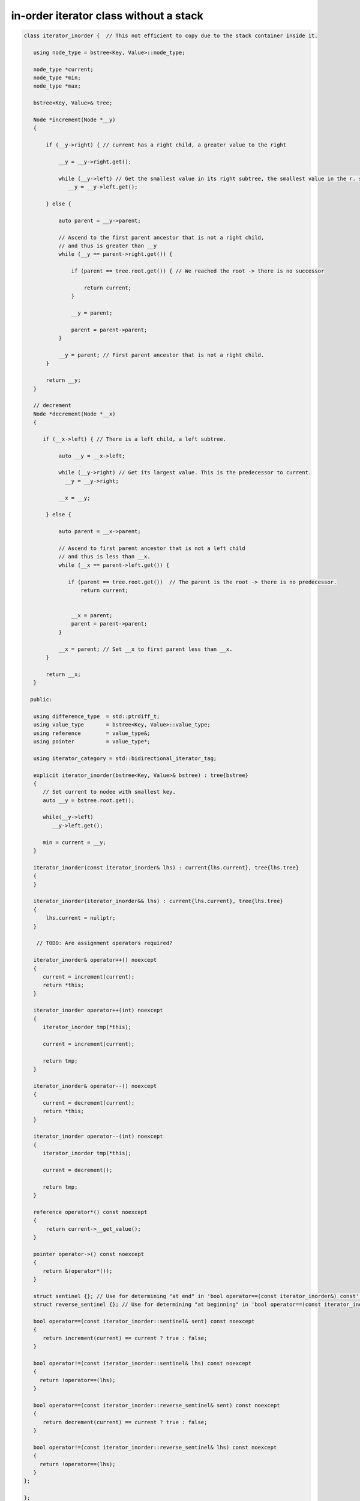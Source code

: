 in-order iterator class without a stack
---------------------------------------

.. todo:: Explain this code and insert it into the rst files in the proper spot.

.. code-block:: cpp

    class iterator_inorder {  // This not efficient to copy due to the stack container inside it.
    
       using node_type = bstree<Key, Value>::node_type;
    
       node_type *current;
       node_type *min;
       node_type *max;
    
       bstree<Key, Value>& tree;
       
       Node *increment(Node *__y) 
       {
       
           if (__y->right) { // current has a right child, a greater value to the right
         
               __y = __y->right.get();
         
               while (__y->left) // Get the smallest value in its right subtree, the smallest value in the r. subtree.
                  __y = __y->left.get();
         
           } else {
         
               auto parent = __y->parent;
       
               // Ascend to the first parent ancestor that is not a right child, 
               // and thus is greater than __y 
               while (__y == parent->right.get()) {
       
                   if (parent == tree.root.get()) { // We reached the root -> there is no successor
                       
                       return current;
                   }
        
                   __y = parent;
       
                   parent = parent->parent;
               }
    
               __y = parent; // First parent ancestor that is not a right child. 
           }
       
           return __y;
       }
    
       // decrement
       Node *decrement(Node *__x)
       {
        
          if (__x->left) { // There is a left child, a left subtree.
         
               auto __y = __x->left;
         
               while (__y->right) // Get its largest value. This is the predecessor to current.
                 __y = __y->right;
         
               __x = __y;
         
           } else {
         
               auto parent = __x->parent;
       
               // Ascend to first parent ancestor that is not a left child
               // and thus is less than __x.
               while (__x == parent->left.get()) {
       
                  if (parent == tree.root.get())  // The parent is the root -> there is no predecessor.
                      return current;
                  
       
                   __x = parent;
                   parent = parent->parent;
               }
         
               __x = parent; // Set __x to first parent less than __x.
           }
            
           return __x;
       }
       
      public:
    
       using difference_type  = std::ptrdiff_t; 
       using value_type       = bstree<Key, Value>::value_type; 
       using reference        = value_type&; 
       using pointer          = value_type*;
           
       using iterator_category = std::bidirectional_iterator_tag; 
    
       explicit iterator_inorder(bstree<Key, Value>& bstree) : tree{bstree}
       {
          // Set current to nodee with smallest key.
          auto __y = bstree.root.get();
    
          while(__y->left) 
             __y->left.get();
    
          min = current = __y;
       }
       
       iterator_inorder(const iterator_inorder& lhs) : current{lhs.current}, tree{lhs.tree}
       {
       }
       
       iterator_inorder(iterator_inorder&& lhs) : current{lhs.current}, tree{lhs.tree}
       {
           lhs.current = nullptr;
       }
       
        // TODO: Are assignment operators required?
 
       iterator_inorder& operator++() noexcept 
       {
          current = increment(current);
          return *this;
       } 
       
       iterator_inorder operator++(int) noexcept
       {
          iterator_inorder tmp(*this);
    
          current = increment(current);
    
          return tmp;
       } 
        
       iterator_inorder& operator--() noexcept 
       {
          current = decrement(current);
          return *this;
       } 
       
       iterator_inorder operator--(int) noexcept
       {
          iterator_inorder tmp(*this);
    
          current = decrement();
    
          return tmp;
       } 
          
       reference operator*() const noexcept 
       { 
           return current->__get_value();
       } 
       
       pointer operator->() const noexcept
       { 
          return &(operator*()); 
       } 
      
       struct sentinel {}; // Use for determining "at end" in 'bool operator==(const iterator_inorder&) const' below
       struct reverse_sentinel {}; // Use for determining "at beginning" in 'bool operator==(const iterator_inorder&) const' below
    
       bool operator==(const iterator_inorder::sentinel& sent) const noexcept
       {
          return increment(current) == current ? true : false;
       }
       
       bool operator!=(const iterator_inorder::sentinel& lhs) const noexcept
       {
         return !operator==(lhs);    
       }
    
       bool operator==(const iterator_inorder::reverse_sentinel& sent) const noexcept
       {
          return decrement(current) == current ? true : false;
       }
       
       bool operator!=(const iterator_inorder::reverse_sentinel& lhs) const noexcept
       {
         return !operator==(lhs);    
       }
    };
 
    };
